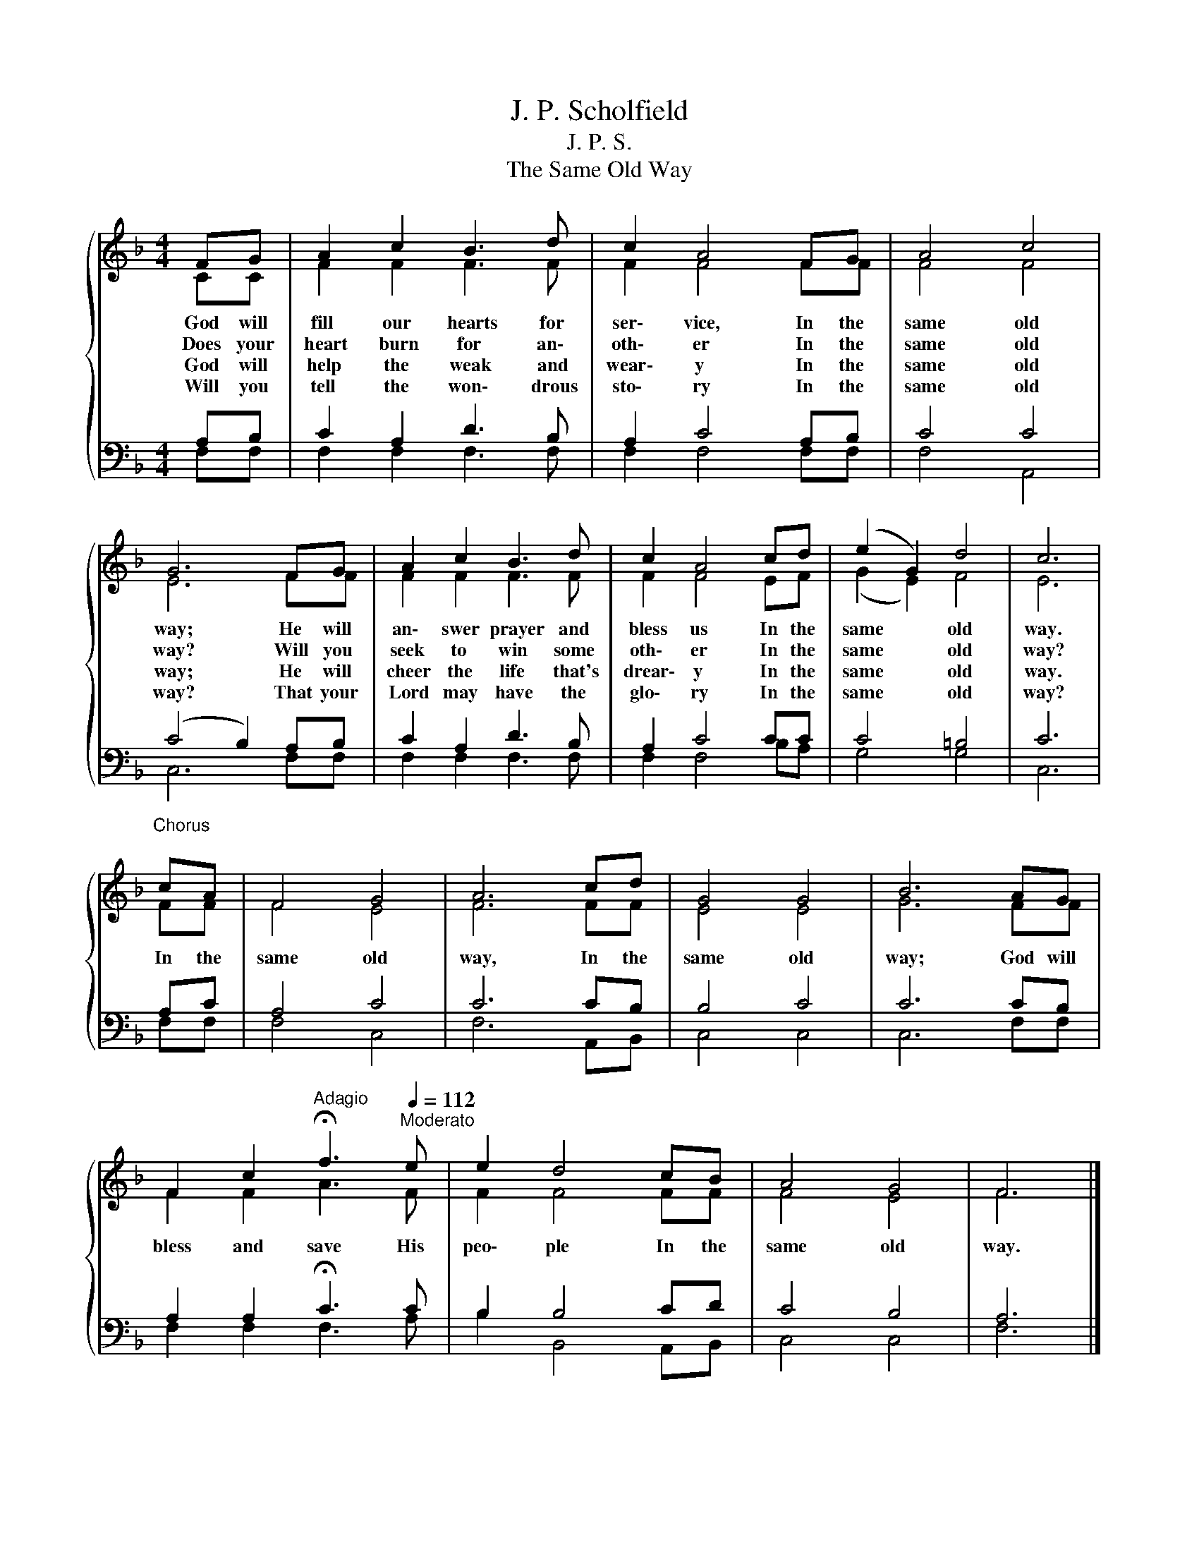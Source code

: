 X:1
T:J. P. Scholfield
T:J. P. S.
T:The Same Old Way
%%score { ( 1 2 ) | ( 3 4 ) }
L:1/8
M:4/4
K:F
V:1 treble 
V:2 treble 
V:3 bass 
V:4 bass 
V:1
{/x} FG | A2 c2 B3 d | c2 A4 FG | A4 c4 | G6 FG | A2 c2 B3 d | c2 A4 cd | (e2 G2) d4 | c6 | %9
w: God will|fill our hearts for|ser\- vice, In the|same old|way; He will|an\- swer prayer and|bless us In the|same * old|way.|
w: Does your|heart burn for an\-|oth\- er In the|same old|way? Will you|seek to win some|oth\- er In the|same * old|way?|
w: God will|help the weak and|wear\- y In the|same old|way; He will|cheer the life that's|drear\- y In the|same * old|way.|
w: Will you|tell the won\- drous|sto\- ry In the|same old|way? That your|Lord may have the|glo\- ry In the|same * old|way?|
"^Chorus\n" cA | F4 G4 | A6 cd | G4 G4 | B6 AG | %14
w: In the|same old|way, In the|same old|way; God will|
w: |||||
w: |||||
w: |||||
 F2 c2[Q:1/4=72]"^Adagio" !fermata!f3[Q:1/4=112]"^Moderato" e | e2 d4 cB | A4 G4 | F6 |] %18
w: bless and save His|peo\- ple In the|same old|way.|
w: ||||
w: ||||
w: ||||
V:2
 CC | F2 F2 F3 F | F2 F4 FF | F4 F4 | E6 FF | F2 F2 F3 F | F2 F4 EF | (G2 E2) F4 | E6 | FF | %10
 F4 E4 | F6 FF | E4 E4 | G6 FF | F2 F2 A3 F | F2 F4 FF | F4 E4 | F6 |] %18
V:3
 A,B, | C2 A,2 D3 B, | A,2 C4 A,B, | C4 C4 | (C4 B,2) A,B, | C2 A,2 D3 B, | A,2 C4 CC | C4 =B,4 | %8
 C6 | A,C | A,4 C4 | C6 CB, | B,4 C4 | C6 CB, | A,2 A,2 !fermata!C3 C | B,2 B,4 CD | C4 B,4 | %17
 A,6 |] %18
V:4
 F,F, | F,2 F,2 F,3 F, | F,2 F,4 F,F, | F,4 A,,4 | C,6 F,F, | F,2 F,2 F,3 F, | F,2 F,4 B,A, | %7
 G,4 G,4 | C,6 | F,F, | F,4 C,4 | F,6 A,,B,, | C,4 C,4 | C,6 F,F, | F,2 F,2 F,3 A, | %15
 B,2 B,,4 A,,B,, | C,4 C,4 | F,6 |] %18

